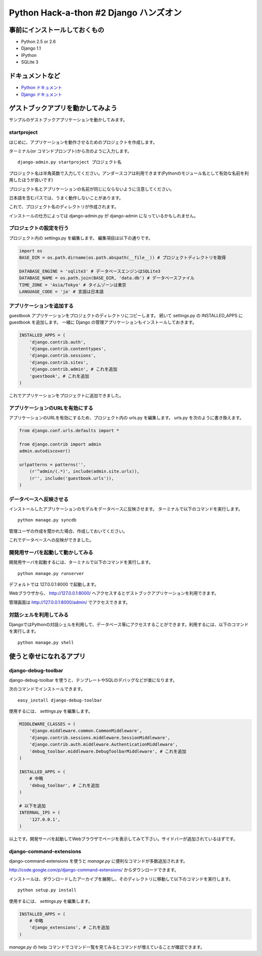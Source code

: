 =======================================
Python Hack-a-thon #2 Django ハンズオン
=======================================

事前にインストールしておくもの
==============================

- Python 2.5 or 2.6
- Django 1.1
- IPython
- SQLite 3

ドキュメントなど
================

- `Python ドキュメント <http://www.python.jp/doc/release/index.html>`_ 
- `Django ドキュメント <http://djangoproject.jp/doc/ja/1.0/>`_ 

ゲストブックアプリを動かしてみよう
==================================

サンプルのゲストブックアプリケーションを動かしてみます。

startproject
------------

はじめに、アプリケーションを動作させるためのプロジェクトを作成します。

ターミナル(or コマンドプロンプト)から次のように入力します。

::

  django-admin.py startproject プロジェクト名

プロジェクト名は半角英数で入力してください。アンダースコアは利用できます(Pythonのモジュール名として有効な名前を利用したほうが良いです)

プロジェクト名とアプリケーションの名前が同じにならないように注意してください。

日本語を含むパスでは、うまく動作しないことがあります。

これで、プロジェクト名のディレクトリが作成されます。

インストールの仕方によっては django-admin.py が django-admin になっているかもしれません。

プロジェクトの設定を行う
------------------------

プロジェクト内の settings.py を編集します。
編集項目は以下の通りです。

.. code-block:: python

  import os
  BASE_DIR = os.path.dirname(os.path.abspath(__file__)) # プロジェクトディレクトリを取得

  DATABASE_ENGINE = 'sqlite3' # データベースエンジンはSQLite3
  DATABASE_NAME = os.path.join(BASE_DIR, 'data.db') # データベースファイル
  TIME_ZONE = 'Asia/Tokyo' # タイムゾーンは東京
  LANGUAGE_CODE = 'ja' # 言語は日本語

アプリケーションを追加する
--------------------------

guestbook アプリケーションをプロジェクトのディレクトリにコピーします。
続いて settings.py の INSTALLED_APPS に guestbook を追加します。
一緒に Django の管理アプリケーションもインストールしておきます。

.. code-block:: python

  INSTALLED_APPS = (
      'django.contrib.auth',
      'django.contrib.contenttypes',
      'django.contrib.sessions',
      'django.contrib.sites',
      'django.contrib.admin', # これを追加
      'guestbook', # これを追加
  )

これでアプリケーションをプロジェクトに追加できました。

アプリケーションのURLを有効にする
---------------------------------

アプリケーションのURLを有効にするため、プロジェクト内の urls.py を編集します。
urls.py を次のように書き換えます。

.. code-block:: python

  from django.conf.urls.defaults import *
  
  from django.contrib import admin
  admin.autodiscover()
  
  urlpatterns = patterns('',
      (r'^admin/(.*)', include(admin.site.urls)),
      (r'', include('guestbook.urls')),
  )

データベースへ反映させる
------------------------

インストールしたアプリケーションのモデルをデータベースに反映させます。
ターミナルで以下のコマンドを実行します。

::

  python manage.py syncdb

管理ユーザの作成を聞かれた場合、作成しておいてください。

これでデータベースへの反映ができました。

開発用サーバを起動して動かしてみる
----------------------------------

開発用サーバを起動するには、ターミナルで以下のコマンドを実行します。

::

  python manage.py runserver

デフォルトでは 127.0.0.1:8000 で起動します。

Webブラウザから、 http://127.0.0.1:8000/ へアクセスするとゲストブックアプリケーションを利用できます。

管理画面は http://127.0.0.1:8000/admin/ でアクセスできます。

対話シェルを利用してみる
------------------------

DjangoではPythonの対話シェルを利用して、データベース等にアクセスすることができます。利用するには、以下のコマンドを実行します。

::

  python manage.py shell

使うと幸せになれるアプリ
========================

django-debug-toolbar
--------------------

django-debug-toolbar を使うと、テンプレートやSQLのデバッグなどが楽になります。

次のコマンドでインストールできます。

::

  easy_install django-debug-toolbar

使用するには、 `settings.py` を編集します。

.. code-block:: python

  MIDDLEWARE_CLASSES = (
      'django.middleware.common.CommonMiddleware',
      'django.contrib.sessions.middleware.SessionMiddleware',
      'django.contrib.auth.middleware.AuthenticationMiddleware',
      'debug_toolbar.middleware.DebugToolbarMiddleware', # これを追加
  )

  INSTALLED_APPS = (
      # 中略
      'debug_toolbar', # これを追加
  )

  # 以下を追加
  INTERNAL_IPS = (
      '127.0.0.1',
  )

以上です。開発サーバを起動してWebブラウザでページを表示してみて下さい。サイドバーが追加されているはずです。

django-command-extensions
-------------------------

django-command-extensions を使うと `manage.py` に便利なコマンドが多数追加されます。

http://code.google.com/p/django-command-extensions/ からダウンロードできます。

インストールは、ダウンロードしたアーカイブを展開し、そのディレクトリに移動して以下のコマンドを実行します。

::

  python setup.py install

使用するには、 `settings.py` を編集します。

.. code-block:: python

  INSTALLED_APPS = (
      # 中略
      'django_extensions', # これを追加
  )

`manage.py` の help コマンドでコマンド一覧を見てみるとコマンドが増えていることが確認できます。
